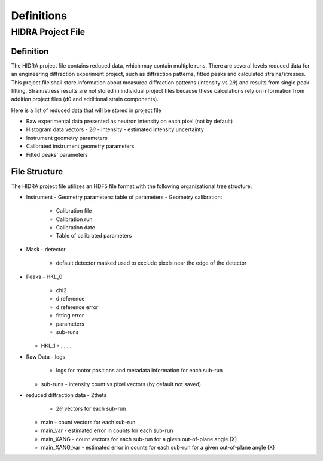 Definitions
###########

HIDRA Project File
-----------------

Definition
==========

The HIDRA project file contains reduced data, which may contain multiple runs.
There are several levels reduced data for an engineering diffraction experiment project, such as
diffraction patterns, fitted peaks and calculated strains/stresses.
This project file shall store information about measured diffraction patterns (intensity vs :math:`2\theta`) and results from single peak fitting.
Strain/stress results are not stored in individual project files because these calculations rely on information from addition project files (d0 and additional strain components).

Here is a list of reduced data that will be stored in project file

- Raw experimental data presented as neutron intensity on each pixel (not by default)
- Histogram data vectors
  - :math:`2\theta`
  - intensity
  - estimated intensity uncertainty
- Instrument geometry parameters
- Calibrated instrument geometry parameters
- Fitted peaks' parameters

File Structure
==============

The HIDRA project file utilizes an HDF5 file format with the following organizational tree structure.

- Instrument
  - Geometry parameters: table of parameters
  - Geometry calibration:
      - Calibration file
      - Calibration run
      - Calibration date
      - Table of calibrated parameters
- Mask
  - detector
      - default detector masked used to exclude pixels near the edge of the detector

- Peaks
  - HKL_0
    - chi2
    - d reference
    - d reference error
    - fitting error
    - parameters
    - sub-runs

  - HKL_1
    - ... ...

- Raw Data
  - logs
    - logs for motor positions and metadata information for each sub-run
  - sub-runs
    - intensity count vs pixel vectors (by default not saved)

- reduced diffraction data
  - 2theta
    - :math:`2\theta` vectors for each sub-run
  - main
    - count vectors for each sub-run
  - main_var
    - estimated error in counts for each sub-run
  - main_XANG
    - count vectors for each sub-run for a given out-of-plane angle (X)
  - main_XANG_var
    - estimated error in counts for each sub-run for a given out-of-plane angle (X)
